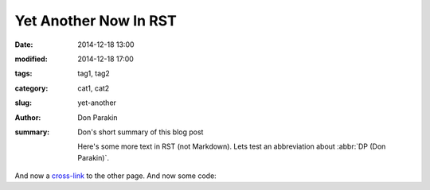 Yet Another Now In RST
######################

:date: 2014-12-18 13:00
:modified: 2014-12-18 17:00
:tags: tag1, tag2
:category: cat1, cat2
:slug: yet-another
:author: Don Parakin
:summary: Don's short summary of this blog post

    Here's some more text in RST (not Markdown).
    Lets test an abbreviation about :abbr:`DP (Don Parakin)`.
And now a `cross-link <{filename}and-so-it-begins.md>`_ to the other page.
And now some code:

.. code-block:: identifier
    :linenos: table
        :linenostart: 153

       def myfunc1():
           pass
       def myfunc2():
           pass

    (Yep, it is kinda nice to be writing in basic text ... without wysiwyg)